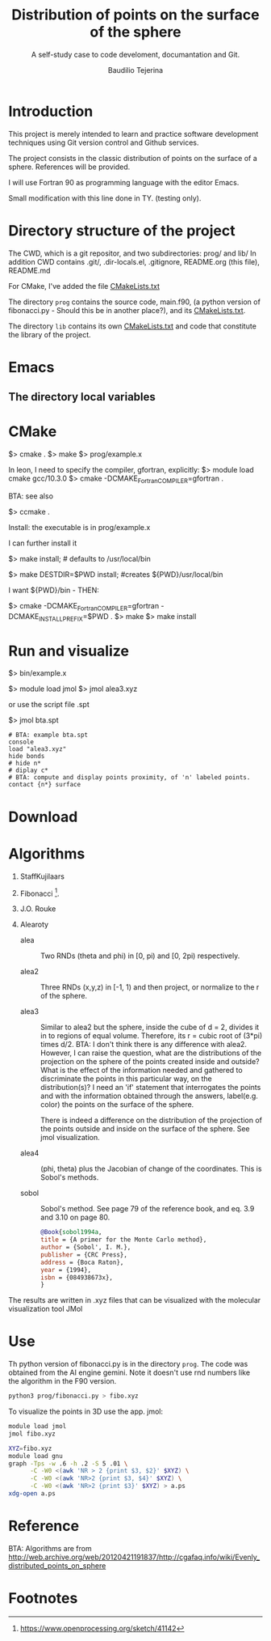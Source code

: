 #+TITLE: Distribution of points on the surface of the sphere
#+SUBTITLE: A self-study case to code develoment, documantation and Git.
#+AUTHOR: Baudilio Tejerina
#+STARTUP: overview indent

* Introduction

  This project is merely intended to learn and practice software development
  techniques using Git version control and Github services.

  The project consists in the classic distribution of points on the surface of a
  sphere. References will be provided.

  I will use Fortran 90 as programming language with the editor Emacs.

  Small modification with this line done in TY. (testing only).


* Directory structure of the project

The CWD, which is a git repositor, and two subdirectories: prog/ and lib/ In
addition CWD contains .git/, .dir-locals.el, .gitignore, README.org (this
file), README.md

For CMake, I've added the file [[file:CMakeLists.txt][CMakeLists.txt]]

The directory =prog= contains the source code, main.f90, (a python version of
fibonacci.py - Should this be in another place?), and its [[file:prog/CMakeLists.txt][CMakeLists.txt]].

The directory =lib= contains its own [[file:lib/CMakeLists.txt][CMakeLists.txt]] and code that constitute the
library of the project.


* Emacs

** The directory local variables


* CMake

  $> cmake .
  $> make
  $> prog/example.x

  In leon, I need to specify the compiler, gfortran, explicitly:
  $> module load cmake gcc/10.3.0
  $> cmake -DCMAKE_Fortran_COMPILER=gfortran  .

  BTA: see also

  $> ccmake .

Install: the executable is in prog/example.x

I can further install it

$> make install; # defaults to /usr/local/bin

$> make DESTDIR=$PWD install; #creates ${PWD}/usr/local/bin

I want ${PWD}/bin - THEN:

$> cmake -DCMAKE_Fortran_COMPILER=gfortran -DCMAKE_INSTALL_PREFIX=$PWD .
$> make
$> make install

* Run and visualize

$> bin/example.x

$> module load jmol
$> jmol alea3.xyz

or use the script file .spt

$> jmol bta.spt

#+begin_src
# BTA: example bta.spt
console
load "alea3.xyz"
hide bonds
# hide n*
# diplay c*
# BTA: compute and display points proximity, of 'n' labeled points.
contact {n*} surface
#+end_src


* Download

* Algorithms

  1. StaffKujilaars
  2. Fibonacci [fn:e].
  3. J.O. Rouke
  4. Alearoty

     - alea :: Two RNDs (theta and phi) in [0, pi) and [0, 2pi) respectively.

     - alea2 :: Three RNDs (x,y,z) in [-1, 1) and then project, or normalize to
       the r of the sphere.

     - alea3 :: Similar to alea2 but the sphere, inside the cube of d = 2,
       divides it in to regions of equal volume. Therefore, its r = cubic root
       of (3*pi) times d/2. BTA: I don't think there is any difference with
       alea2. However, I can raise the question, what are the distributions of
       the projection on the sphere of the points created inside and outside?
       What is the effect of the information needed and gathered to discriminate
       the points in this particular way, on the distribution(s)? I need an 'if'
       statement that interrogates the points and with the information obtained
       through the answers, label(e.g. color) the points on the surface of the
       sphere.

       There is indeed a difference on the distribution of the projection of the
       points outside and inside on the surface of the sphere. See jmol
       visualization.

     - alea4 :: (phi, theta) plus the Jacobian of change of the
       coordinates. This is Sobol's methods.

     - sobol :: Sobol's method. See page
       79 of the reference book, and
       eq. 3.9 and 3.10 on page 80.

       #+begin_src bibtex
@Book{sobol1994a,
title = {A primer for the Monte Carlo method},
author = {Sobol', I. M.},
publisher = {CRC Press},
address = {Boca Raton},
year = {1994},
isbn = {084938673x},
}
       #+end_src

  The results are written in .xyz files that can be visualized with the
  molecular visualization tool JMol

* Use

Th python version of fibonacci.py is in the directory =prog=. The code was
obtained from the AI engine gemini. Note it doesn't use rnd numbers like the
algorithm in the F90 version.

#+begin_src bash
python3 prog/fibonacci.py > fibo.xyz
#+end_src

#+RESULTS:

To visualize the points in 3D use the app. jmol:
#+begin_src bash
module load jmol
jmol fibo.xyz
#+end_src

#+begin_src bash
XYZ=fibo.xyz
module load gnu
graph -Tps -w .6 -h .2 -S 5 .01 \
      -C -W0 <(awk 'NR > 2 {print $3, $2}' $XYZ) \
      -C -W0 <(awk 'NR>2 {print $3, $4}' $XYZ) \
      -C -W0 <(awk 'NR>2 {print $3}' $XYZ) > a.ps
xdg-open a.ps
#+end_src

#+RESULTS:


* Reference

 BTA: Algorithms are from http://web.archive.org/web/20120421191837/http://cgafaq.info/wiki/Evenly_distributed_points_on_sphere


* Footnotes

[fn:e] https://www.openprocessing.org/sketch/41142

